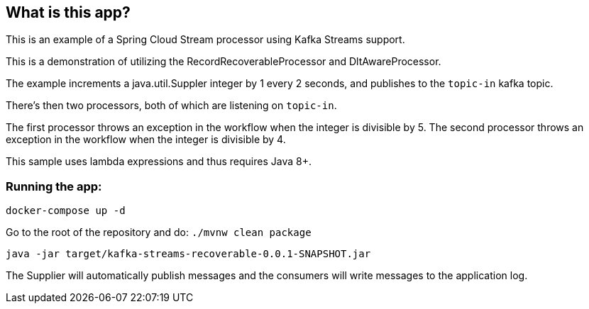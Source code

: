 == What is this app?

This is an example of a Spring Cloud Stream processor using Kafka Streams support.

This is a demonstration of utilizing the RecordRecoverableProcessor and DltAwareProcessor.

The example increments a java.util.Suppler integer by 1 every 2 seconds, and publishes
to the `topic-in` kafka topic.

There's then two processors, both of which are listening on `topic-in`.

The first processor throws an exception in the workflow when the integer is divisible by 5.
The second processor throws an exception in the workflow when the integer is divisible by 4.

This sample uses lambda expressions and thus requires Java 8+.

=== Running the app:

`docker-compose up -d`

Go to the root of the repository and do: `./mvnw clean package`

`java -jar target/kafka-streams-recoverable-0.0.1-SNAPSHOT.jar`

The Supplier will automatically publish messages and the consumers
will write messages to the application log.
